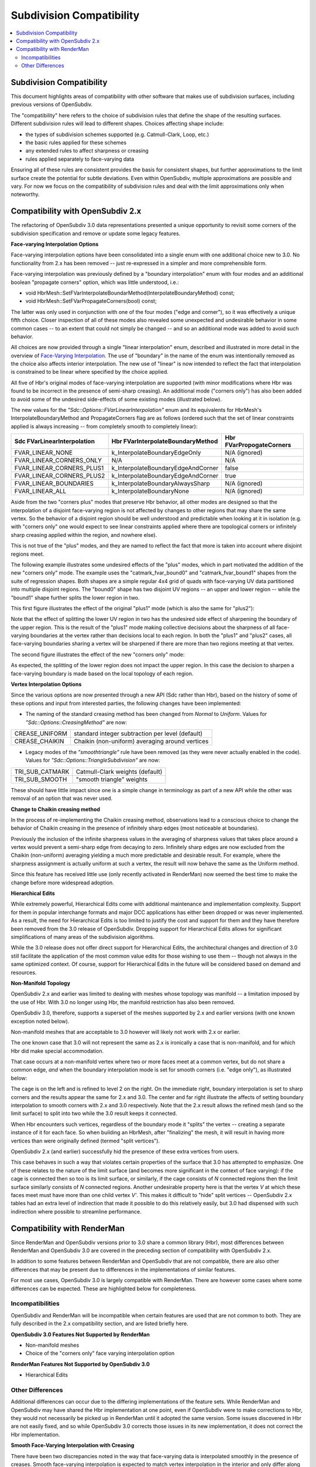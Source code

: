 ..
     Copyright 2015 Pixar

     Licensed under the Apache License, Version 2.0 (the "Apache License")
     with the following modification; you may not use this file except in
     compliance with the Apache License and the following modification to it:
     Section 6. Trademarks. is deleted and replaced with:

     6. Trademarks. This License does not grant permission to use the trade
        names, trademarks, service marks, or product names of the Licensor
        and its affiliates, except as required to comply with Section 4(c) of
        the License and to reproduce the content of the NOTICE file.

     You may obtain a copy of the Apache License at

         http://www.apache.org/licenses/LICENSE-2.0

     Unless required by applicable law or agreed to in writing, software
     distributed under the Apache License with the above modification is
     distributed on an "AS IS" BASIS, WITHOUT WARRANTIES OR CONDITIONS OF ANY
     KIND, either express or implied. See the Apache License for the specific
     language governing permissions and limitations under the Apache License.

Subdivision Compatibility
-------------------------

.. contents::
   :local:
   :backlinks: none


Subdivision Compatibility
=========================

This document highlights areas of compatibility with other software that makes
use of subdivision surfaces, including previous versions of OpenSubdiv.

The "compatibility" here refers to the choice of subdivision rules that define
the shape of the resulting surfaces.  Different subdivision rules will lead to
different shapes.  Choices affecting shape include:

* the types of subdivision schemes supported (e.g. Catmull-Clark, Loop, etc.)

* the basic rules applied for these schemes

* any extended rules to affect sharpness or creasing

* rules applied separately to face-varying data

Ensuring all of these rules are consistent provides the basis for consistent
shapes, but further approximations to the limit surface create the potential
for subtle deviations.  Even within OpenSubdiv, multiple approximations are
possible and vary.  For now we focus on the compatibility of subdivision rules
and deal with the limit approximations only when noteworthy.


Compatibility with OpenSubdiv 2.x
=================================

The refactoring of OpenSubdiv 3.0 data representations presented a unique
opportunity to revisit some corners of the subdivision specification and
remove or update some legacy features.

**Face-varying Interpolation Options**

Face-varying interpolation options have been consolidated into a single enum
with one additional choice new to 3.0.  No functionality from 2.x has been
removed -- just re-expressed in a simpler and more comprehensible form.

Face-varying interpolation was previously defined by a "boundary interpolation"
enum with four modes and an additional boolean "propagate corners" option,
which was little understood, i.e.:

* void HbrMesh::SetFVarInterpolateBoundarMethod(InterpolateBoundaryMethod) const;

* void HbrMesh::SetFVarPropagateCorners(bool) const;

The latter was only used in conjunction with one
of the four modes ("edge and corner"), so it was effectively a unique fifth
choice.  Closer inspection of all of these modes also revealed some unexpected
and undesirable behavior in some common cases -- to an extent that could not
simply be changed -- and so an additional mode was added to avoid such behavior.

All choices are now provided through a single "linear interpolation" enum,
described and illustrated in more detail in the overview of
`Face-Varying Interpolation <subdivision_surfaces.html#face-varying-interpolation-rules>`__.
The use of "boundary" in the name of the enum was intentionally removed
as the choice also affects interior interpolation.  The new use of "linear"
is now intended to reflect the fact that interpolation is constrained to be
linear where specified by the choice applied.

All five of Hbr's original modes of face-varying interpolation are supported
(with minor modifications where Hbr was found to be incorrect in the presence
of semi-sharp creasing).  An additional mode ("corners only") has also been
added to avoid some of the undesired side-effects of some existing modes
(illustrated below).

The new values for the *"Sdc::Options::FVarLinearInterpolation"* enum and its
equivalents for HbrMesh's InterpolateBoundaryMethod and PropagateCorners flag
are as follows (ordered such that the set of linear constraints applied is
always increasing -- from completely smooth to completely linear):

============================ ================================== =========================
Sdc FVarLinearInterpolation  Hbr FVarInterpolateBoundaryMethod  Hbr FVarPropogateCorners
============================ ================================== =========================
FVAR_LINEAR_NONE             k_InterpolateBoundaryEdgeOnly      N/A (ignored)
FVAR_LINEAR_CORNERS_ONLY     N/A                                N/A
FVAR_LINEAR_CORNERS_PLUS1    k_InterpolateBoundaryEdgeAndCorner false
FVAR_LINEAR_CORNERS_PLUS2    k_InterpolateBoundaryEdgeAndCorner true
FVAR_LINEAR_BOUNDARIES       k_InterpolateBoundaryAlwaysSharp   N/A (ignored)
FVAR_LINEAR_ALL              k_InterpolateBoundaryNone          N/A (ignored)
============================ ================================== =========================

Aside from the two "corners plus" modes that preserve Hbr behavior, all other
modes are designed so that the interpolation of a disjoint face-varying region
is not affected by changes to other regions that may share the same vertex. So
the behavior of a disjoint region should be well understood and predictable
when looking at it in isolation (e.g. with "corners only" one would expect to
see linear constraints applied where there are topological corners or infinitely
sharp creasing applied within the region, and nowhere else).

This is not true of the "plus" modes, and they are named to reflect the fact
that more is taken into account where disjoint regions meet.

The following example illustrates some undesired effects of the "plus" modes,
which in part motivated the addition of the new "corners only" mode.  The
example uses the "catmark_fvar_bound0" and "catmark_fvar_bound1" shapes from
the suite of regression shapes.  Both shapes are a simple regular 4x4 grid of
quads with face-varying UV data partitioned into multiple disjoint regions.
The "bound0" shape has two disjoint UV regions -- an upper and lower region --
while the "bound1" shape further splits the lower region in two.

This first figure illustrates the effect of the original "plus1" mode (which
is also the same for "plus2"):

.. image:: images/fvar_corners_plus1.png
   :align: center
   :width: 60%
   :target: images/fvar_corners_plus1.png

Note that the effect of splitting the lower UV region in two has the undesired
side effect of sharpening the boundary of the upper region.  This is the result
of the "plus1" mode making collective decisions about the sharpness of all
face-varying boundaries at the vertex rather than decisions local to each
region.  In both the "plus1" and "plus2" cases, all face-varying boundaries
sharing a vertex will be sharpened if there are more than two regions meeting
at that vertex.

The second figure illustrates the effect of the new "corners only" mode:

.. image:: images/fvar_corners_only.png
   :align: center
   :width: 60%
   :target: images/fvar_corners_only.png

As expected, the splitting of the lower region does not impact the upper
region.  In this case the decision to sharpen a face-varying boundary is made
based on the local topology of each region.

**Vertex Interpolation Options**

Since the various options are now presented through a new API (Sdc rather than
Hbr), based on the history of some of these options and input from interested
parties, the following changes have been implemented:

* The naming of the standard creasing method has been changed from *Normal*
  to *Uniform*.  Values for *"Sdc::Options::CreasingMethod"* are now:

============== ====================================
CREASE_UNIFORM standard integer subtraction per level (default)
CREASE_CHAIKIN Chaikin (non-uniform) averaging around vertices
============== ====================================

* Legacy modes of the *"smoothtriangle"* rule have been removed (as they
  were never actually enabled in the code). Values for
  *"Sdc::Options::TriangleSubdivision"* are now:

=============== =================
TRI_SUB_CATMARK Catmull-Clark weights (default)
TRI_SUB_SMOOTH  "smooth triangle" weights
=============== =================

These should have little impact since one is a simple change in terminology
as part of a new API while the other was removal of an option that was never
used.

**Change to Chaikin creasing method**

In the process of re-implementing the Chaikin creasing method, observations
lead to a conscious choice to change the behavior of Chaikin creasing in the
presence of infinitely sharp edges (most noticeable at boundaries).

Previously the inclusion of the infinite sharpness values in the averaging
of sharpness values that takes place around a vertex would prevent a
semi-sharp edge from decaying to zero.  Infinitely sharp edges are now
excluded from the Chaikin (non-uniform) averaging yielding a much more
predictable and desirable result.  For example, where the sharpness assignment
is actually uniform at such a vertex, the result will now behave the same as
the Uniform method.

Since this feature has received little use (only recently activated in
RenderMan) now seemed the best time to make the change before more widespread
adoption.

**Hierarchical Edits**

While extremely powerful, Hierarchical Edits come with additional maintenance
and implementation complexity.  Support for them in popular interchange formats
and major DCC applications has either been dropped or was never implemented.
As a result, the need for Hierarchical Edits is too limited to justify the cost
and support for them and they have therefore been removed from the 3.0 release
of OpenSubdiv. Dropping support for Hierarchical Edits allows for significant
simplifications of many areas of the subdivision algorithms.

While the 3.0 release does not offer direct support for Hierarchical Edits,
the architectural changes and direction of 3.0 still facilitate the application
of the most common value edits for those wishing to use them -- though not
always in the same optimized context.  Of course, support for Hierarchical
Edits in the future will be considered based on demand and resources.

**Non-Manifold Topology**

OpenSubdiv 2.x and earlier was limited to dealing with meshes whose topology
was manifold -- a limitation imposed by the use of Hbr.  With 3.0 no longer
using Hbr, the manifold restriction has also been removed.

OpenSubdiv 3.0, therefore, supports a superset of the meshes supported by 2.x
and earlier versions (with one known exception noted below).

Non-manifold meshes that are acceptable to 3.0 however will likely not work
with 2.x or earlier.

The one known case that 3.0 will not represent the same as 2.x is ironically
a case that is non-manifold, and for which Hbr did make special accommodation.

That case occurs at a non-manifold vertex where two or more faces meet
at a common vertex, but do not share a common edge, *and* when the boundary
interpolation mode is set for smooth corners (i.e. "edge only"), as
illustrated below:

.. image:: images/bowtie_vertex.png
   :align: center
   :width: 80%
   :target: images/bowtie_vertex.png

The cage is on the left and is refined to level 2 on the right.  On the immediate
right, boundary interpolation is set to sharp corners and the results appear
the same for 2.x and 3.0.  The center and far right illustrate the affects of
setting boundary interpolation to smooth corners with 2.x and 3.0 respectively.
Note that the 2.x result allows the refined mesh (and so the limit surface) to
split into two while the 3.0 result keeps it connected. 

When Hbr encounters such vertices, regardless of the boundary mode it "splits"
the vertex -- creating a separate instance of it for each face.  So when
building an HbrMesh, after "finalizing" the mesh, it will result in having
more vertices than were originally defined (termed "split vertices").

OpenSubdiv 2.x (and earlier) successfully hid the presence of these extra
vertices from users.

This case behaves in such a way that violates certain properties of the
surface that 3.0 has attempted to emphasize.  One of these relates to the
nature of the limit surface (and becomes more significant in the context of
face varying):  if the cage is connected then so too is its limit surface,
or similarly, if the cage consists of *N* connected regions then the limit
surface similarly consists of *N* connected regions.  Another undesirable
property here is that the vertex *V* at which these faces meet must have
more than one child vertex *V'*.  This makes it difficult to "hide" split
vertices -- OpenSubdiv 2.x tables had an extra level of indirection that
made it possible to do this relatively easily, but 3.0 had dispensed with
such indirection where possible to streamline performance.


Compatibility with RenderMan
============================

Since RenderMan and OpenSubdiv versions prior to 3.0 share a common library
(Hbr), most differences between RenderMan and OpenSubdiv 3.0 are covered in the
preceding section of compatibility with OpenSubdiv 2.x.

In addition to some features between RenderMan and OpenSubdiv that are not
compatible, there are also other differences that may be present due to
differences in the implementations of similar features.

For most use cases, OpenSubdiv 3.0 is largely compatible with RenderMan.  There
are however some cases where some differences can be expected.  These are
highlighted below for completeness.

Incompatibilities
+++++++++++++++++

OpenSubdiv and RenderMan will be incompatible when certain features are used
that are not common to both.  They are fully described in the 2.x compatibility 
section, and are listed briefly here.

**OpenSubdiv 3.0 Features Not Supported by RenderMan**

* Non-manifold meshes

* Choice of the "corners only" face varying interpolation option


**RenderMan Features Not Supported by OpenSubdiv 3.0**

* Hierarchical Edits


Other Differences
+++++++++++++++++

Additional differences can occur due to the differing implementations of the
feature sets.  While RenderMan and OpenSubdiv may have shared the Hbr
implementation at one point, even if OpenSubdiv were to make corrections to
Hbr, they would not necessarily be picked up in RenderMan until it adopted
the same version.  Some issues discovered in Hbr are not easily fixed, and
so while OpenSubdiv 3.0 corrects those issues in its new implementation, it
does not correct the Hbr implementation.

**Smooth Face-Varying Interpolation with Creasing**

There have been two discrepancies noted in the way that face-varying data is
interpolated smoothly in the presence of creases.  Smooth face-varying
interpolation is expected to match vertex interpolation in the interior and
only differ along the boundaries or discontinuities where the face-varying
topology is intentionally made to differ from the vertex topology.

A simple and effective way to identify discrepancies is to use the X and Y
coordinates of vertex positions as the U and V of texture coordinates.  If
these U and V coordinates are assigned to a face-varying channel, smooth
interpolation of U and V is expected to exactly match interpolation of X
and Y, regardless of the presence of any sharpness and creasing.

Two discrepancies can be seen with Hbr when superimposing the XY vertex
interpolation with the "projected" UV face-varying interpolation.

The first discrepancy occurs with interpolation around dart vertices:

.. image:: images/fvar_hbr_dart.png
   :align: center
   :width: 80%
   :target: images/fvar_hbr_dart.png

This example shows a simple regular XY grid on the left with an interior sharp
edge creating a dart vertex in the center.  With no asymmetry in the vertices,
the sharpness has no asymmetric affect and the XY vertex interpolation on
the immediate right shows the regular grid expected from refinement.  On the
far right is the UV interpolation from Hbr, which exhibits distortion around
the center dart vertex.

The second discrepancy occurs with interpolation involving any fractional
sharpness values.  Hbr effectively ignores any fractional sharpness value
in its face-varying interpolation.  So edges of vertices with sharpness of
say 2.5, will be treated as though their sharpness is 2.0 when face-varying
values are interpolated.  Similarly, any non-zero sharpness value less than
1.0 is treated as zero by truncation and so is essentially ignored.

.. image:: images/fvar_hbr_integer.png
   :align: center
   :width: 80%
   :target: images/fvar_hbr_integer.png

This example shows an asymmetric 2x2 grid of quads on the left with the center
vertex progressively sharpened from 0.5 to 1.0.  The three cases of the vertex
smooth and sharpened are superimposed on the immediate right to display the
three distinct interpolation results.  On the far right the interpolation from
Hbr displays the same three cases, but only two are visibly distinct -- the
sharpness of 0.5 being treated the same as if it were 0.0.

Both of these cases are corrected in OpenSubdiv 3.0.  So smooth face-varying
interpolation in the presence of creasing should match the expected behavior
of the vertex interpolation, except where the face-varying topology is
explicitly made to differ.

**The Chaikin Creasing Method**

At least two discrepancies are know to exist between the implementations of
Hbr in RenderMan and OpenSubdiv 3.0:

* Use of Chaikin creasing with boundaries or infinitely sharp edges

* Subtle shape differences due to Hbr's use of "predictive sharpness"

Fortunately this feature was only recently added to Hbr and RenderMan and is
little used, so it is expected these differences will have little impact.

The first of these is mentioned briefly in the previous section on
compatibility between OpenSubdiv 2.x and 3.0.  A conscious decision was
made to change the averaging of sharpness values involving infinitely
sharp edges in order to make results more predictable and favorable.
The effects can be seen comparing the regression shape "catmark_chaikin2".

The second is more subtle and results from an oversight within Hbr's
implementation that is not easily corrected.

When determining what subdivision rule to apply from one level to the
next, the sharpness values at the next level must be known in order to
determine whether or not a transition between differing rules is required.
If the rule at the next level differs from the previous, a combination of
the two is applied.  Such a change results from the sharpness values of
one or more edges (or the vertex itself) decaying to zero.

Rather than compute the sharpness values at the next level accurately,
Hbr "predicts" it by simply subtracting 1.0 from it, as is done with the
uniform creasing method, and it bases decisions on that predicted result.
This does not work for Chaikin though.  A sharpness value less than 1.0
may not decay to 0 if it is averaged with neighboring sharpness values
greater than 1.0.  So this sharpness prediction can result in the wrong
rule being chosen for the next level.

A typical case would have the subdivision rules for Chaikin creasing
transition from Corner to Crease at one level, then from Crease to
Smooth at the next.  Hbr's predictive creasing might mistakenly detect
the transition as Corner to Smooth at one level, then after properly
computing the sharpness values for the next level later, from Crease to
Smooth for the next.  One of the regression shapes ("catmark_chakin1")
was disabled from the regression suite because of this effect.  The
differences in shape that trigger its regression failure were
investigated and determined to be the result of this issue.

From observations thus far these differences are subtle but can be
noticeable.


**Numerical Precision**

Since its inception, OpenSubdiv has sought to produce results that were
numerically consistent to RenderMan.  A regression suite to ensure a
certain level of accuracy was provided to detect any substantial deviation.

At some point in the development of OpenSubdiv, the point was made that
numerical accuracy of Hbr could be improved by changing the order of
operations and combining the vertex with the lowest coefficient first in
one of the subdivision rules.  This was applied more thoroughly in the
independent implementation of 3.0 (there seemed no reason not to).  In
most cases the relative magnitudes of the coefficients of subdivision and
limit masks is clear so no overhead was necessary to detect them.

At a certain point though, this greater accuracy came in conflict with the
regression suite.  It turned out that high-valence vertices could not be
computed to within the desired tolerances set within the suite.  The
summation of many small coefficients for the adjacent vertices first, before
the addition of the much larger coefficient for the primary vertex, allowed
for the accumulation of precision that was being truncated by adding the
much larger coefficient first in the Hbr implementation.  With extremely
high valence vertices, a difference in magnitude between the most and least
significant coefficients of several orders of magnitude is likely, and that
has a significant impact on the single-precision floating point computations.

So the improved accuracy of OpenSubdiv 3.0 can reach a magnitude that will
not go undetected.  Whether or not this can lead to visual artifacts is
unclear.
